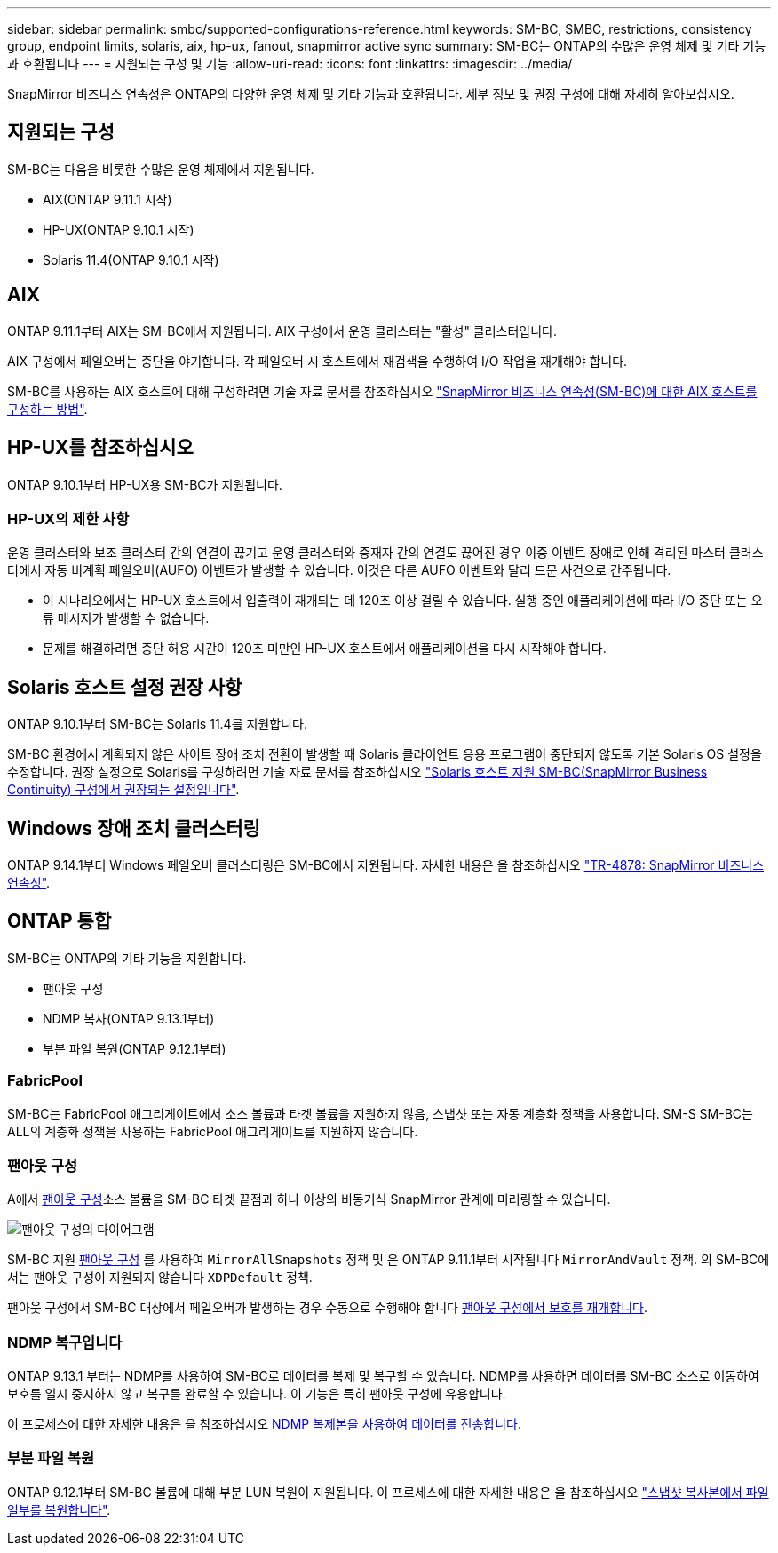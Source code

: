 ---
sidebar: sidebar 
permalink: smbc/supported-configurations-reference.html 
keywords: SM-BC, SMBC, restrictions, consistency group, endpoint limits, solaris, aix, hp-ux, fanout, snapmirror active sync 
summary: SM-BC는 ONTAP의 수많은 운영 체제 및 기타 기능과 호환됩니다 
---
= 지원되는 구성 및 기능
:allow-uri-read: 
:icons: font
:linkattrs: 
:imagesdir: ../media/


[role="lead"]
SnapMirror 비즈니스 연속성은 ONTAP의 다양한 운영 체제 및 기타 기능과 호환됩니다. 세부 정보 및 권장 구성에 대해 자세히 알아보십시오.



== 지원되는 구성

SM-BC는 다음을 비롯한 수많은 운영 체제에서 지원됩니다.

* AIX(ONTAP 9.11.1 시작)
* HP-UX(ONTAP 9.10.1 시작)
* Solaris 11.4(ONTAP 9.10.1 시작)




== AIX

ONTAP 9.11.1부터 AIX는 SM-BC에서 지원됩니다. AIX 구성에서 운영 클러스터는 "활성" 클러스터입니다.

AIX 구성에서 페일오버는 중단을 야기합니다. 각 페일오버 시 호스트에서 재검색을 수행하여 I/O 작업을 재개해야 합니다.

SM-BC를 사용하는 AIX 호스트에 대해 구성하려면 기술 자료 문서를 참조하십시오 link:https://kb.netapp.com/Advice_and_Troubleshooting/Data_Protection_and_Security/SnapMirror/How_to_configure_an_AIX_host_for_SnapMirror_Business_Continuity_(SM-BC)["SnapMirror 비즈니스 연속성(SM-BC)에 대한 AIX 호스트를 구성하는 방법"].



== HP-UX를 참조하십시오

ONTAP 9.10.1부터 HP-UX용 SM-BC가 지원됩니다.



=== HP-UX의 제한 사항

운영 클러스터와 보조 클러스터 간의 연결이 끊기고 운영 클러스터와 중재자 간의 연결도 끊어진 경우 이중 이벤트 장애로 인해 격리된 마스터 클러스터에서 자동 비계획 페일오버(AUFO) 이벤트가 발생할 수 있습니다. 이것은 다른 AUFO 이벤트와 달리 드문 사건으로 간주됩니다.

* 이 시나리오에서는 HP-UX 호스트에서 입출력이 재개되는 데 120초 이상 걸릴 수 있습니다. 실행 중인 애플리케이션에 따라 I/O 중단 또는 오류 메시지가 발생할 수 없습니다.
* 문제를 해결하려면 중단 허용 시간이 120초 미만인 HP-UX 호스트에서 애플리케이션을 다시 시작해야 합니다.




== Solaris 호스트 설정 권장 사항

ONTAP 9.10.1부터 SM-BC는 Solaris 11.4를 지원합니다.

SM-BC 환경에서 계획되지 않은 사이트 장애 조치 전환이 발생할 때 Solaris 클라이언트 응용 프로그램이 중단되지 않도록 기본 Solaris OS 설정을 수정합니다. 권장 설정으로 Solaris를 구성하려면 기술 자료 문서를 참조하십시오 link:https://kb.netapp.com/Advice_and_Troubleshooting/Data_Protection_and_Security/SnapMirror/Solaris_Host_support_recommended_settings_in_SnapMirror_Business_Continuity_(SM-BC)_configuration["Solaris 호스트 지원 SM-BC(SnapMirror Business Continuity) 구성에서 권장되는 설정입니다"^].



== Windows 장애 조치 클러스터링

ONTAP 9.14.1부터 Windows 페일오버 클러스터링은 SM-BC에서 지원됩니다. 자세한 내용은 을 참조하십시오 link:https://www.netapp.com/pdf.html?item=/media/21888-tr-4878.pdf["TR-4878: SnapMirror 비즈니스 연속성"^].



== ONTAP 통합

SM-BC는 ONTAP의 기타 기능을 지원합니다.

* 팬아웃 구성
* NDMP 복사(ONTAP 9.13.1부터)
* 부분 파일 복원(ONTAP 9.12.1부터)




=== FabricPool

SM-BC는 FabricPool 애그리게이트에서 소스 볼륨과 타겟 볼륨을 지원하지 않음, 스냅샷 또는 자동 계층화 정책을 사용합니다. SM-S SM-BC는 ALL의 계층화 정책을 사용하는 FabricPool 애그리게이트를 지원하지 않습니다.



=== 팬아웃 구성

A에서 xref:../data-protection/supported-deployment-config-concept.html[팬아웃 구성]소스 볼륨을 SM-BC 타겟 끝점과 하나 이상의 비동기식 SnapMirror 관계에 미러링할 수 있습니다.

image:fanout-diagram.png["팬아웃 구성의 다이어그램"]

SM-BC 지원 xref:../data-protection/supported-deployment-config-concept.html[팬아웃 구성] 를 사용하여 `MirrorAllSnapshots` 정책 및 은 ONTAP 9.11.1부터 시작됩니다 `MirrorAndVault` 정책. 의 SM-BC에서는 팬아웃 구성이 지원되지 않습니다 `XDPDefault` 정책.

팬아웃 구성에서 SM-BC 대상에서 페일오버가 발생하는 경우 수동으로 수행해야 합니다 xref:smbc_admin_what_happens_during_an_automatic_unplanned_failover.html#resume-protection-in-a-fan-out-configuration-after-failover[팬아웃 구성에서 보호를 재개합니다].



=== NDMP 복구입니다

ONTAP 9.13.1 부터는 NDMP를 사용하여 SM-BC로 데이터를 복제 및 복구할 수 있습니다. NDMP를 사용하면 데이터를 SM-BC 소스로 이동하여 보호를 일시 중지하지 않고 복구를 완료할 수 있습니다. 이 기능은 특히 팬아웃 구성에 유용합니다.

이 프로세스에 대한 자세한 내용은 을 참조하십시오 xref:../tape-backup/transfer-data-ndmpcopy-task.html[NDMP 복제본을 사용하여 데이터를 전송합니다].



=== 부분 파일 복원

ONTAP 9.12.1부터 SM-BC 볼륨에 대해 부분 LUN 복원이 지원됩니다. 이 프로세스에 대한 자세한 내용은 을 참조하십시오 link:../data-protection/restore-part-file-snapshot-task.html["스냅샷 복사본에서 파일 일부를 복원합니다"].
